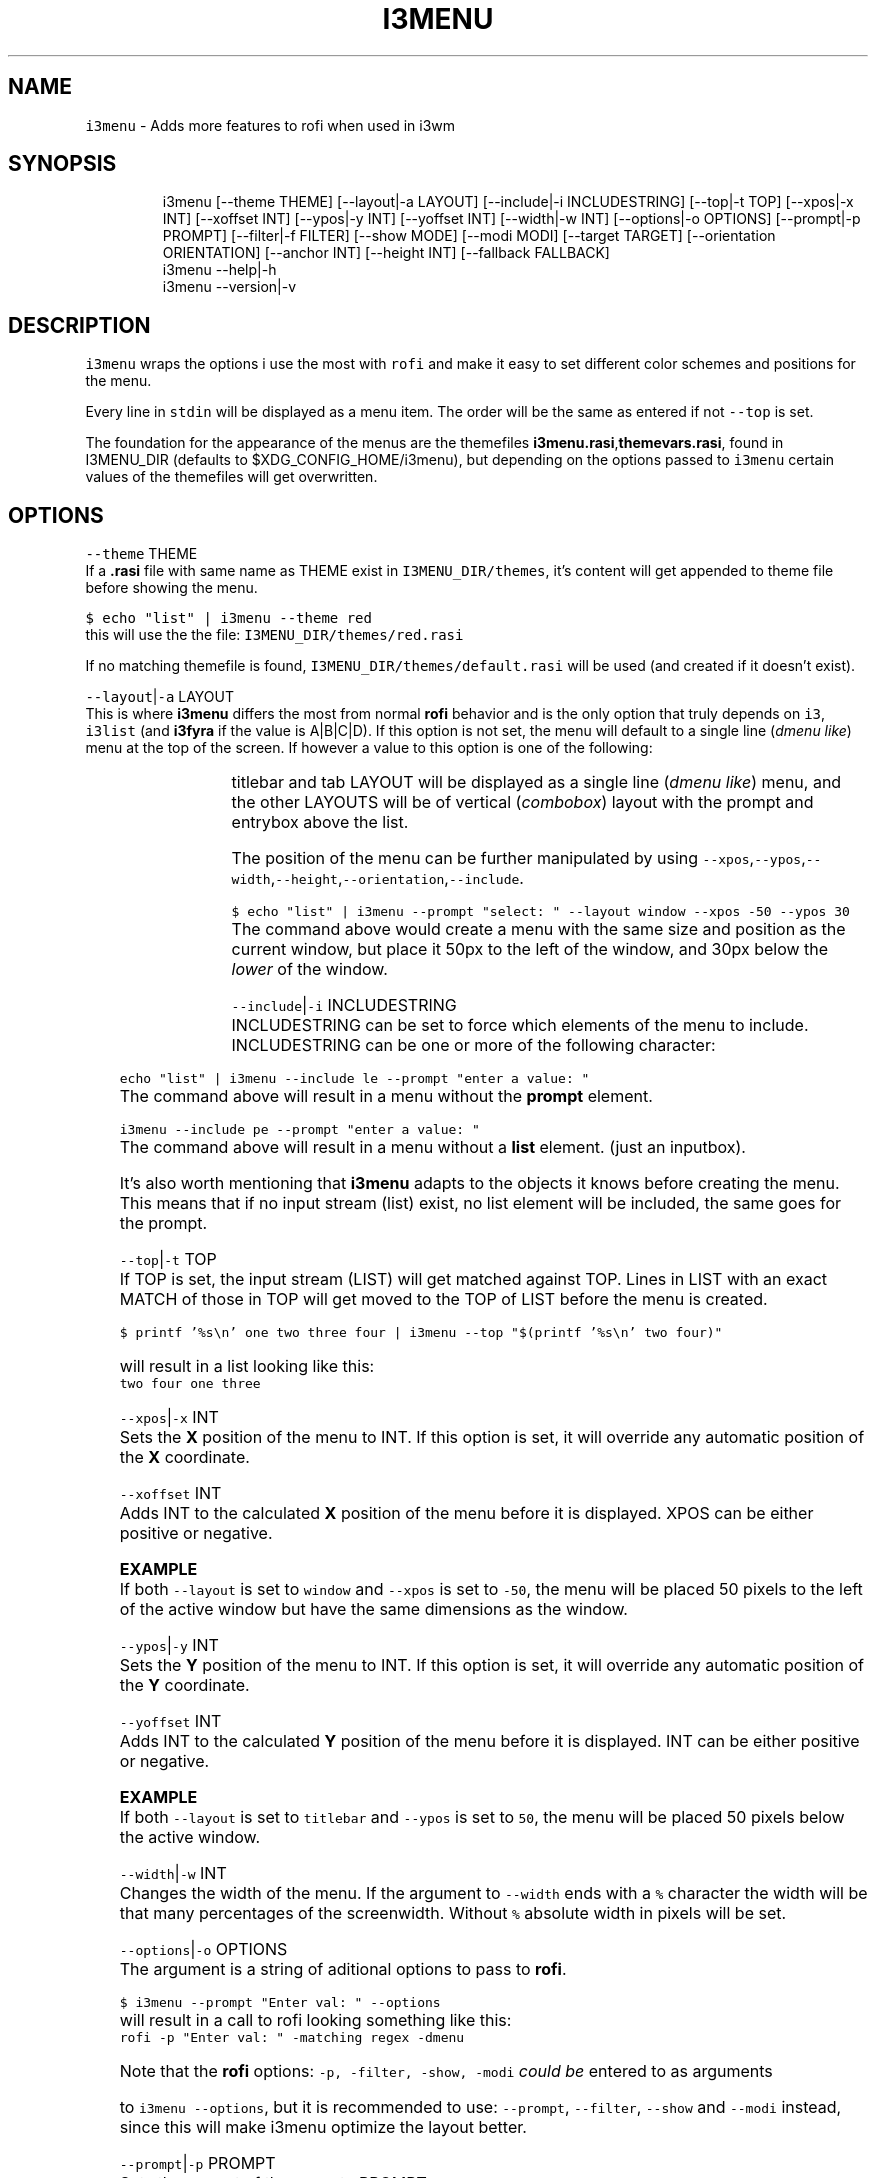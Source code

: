 .TH I3MENU 1 2019\-03\-14 Linux "User Manuals"
.SH NAME
.PP
\fB\fCi3menu\fR \- Adds more features to rofi when used
in i3wm

.SH SYNOPSIS
.PP
.RS

.nf
i3menu [\-\-theme THEME] [\-\-layout|\-a LAYOUT] [\-\-include|\-i INCLUDESTRING] [\-\-top|\-t TOP] [\-\-xpos|\-x INT] [\-\-xoffset INT] [\-\-ypos|\-y INT] [\-\-yoffset INT] [\-\-width|\-w INT] [\-\-options|\-o OPTIONS] [\-\-prompt|\-p PROMPT]  [\-\-filter|\-f FILTER] [\-\-show MODE] [\-\-modi MODI] [\-\-target TARGET] [\-\-orientation ORIENTATION] [\-\-anchor INT] [\-\-height INT] [\-\-fallback FALLBACK]
i3menu \-\-help|\-h
i3menu \-\-version|\-v

.fi
.RE

.SH DESCRIPTION
.PP
\fB\fCi3menu\fR wraps the options i use the most with
\fB\fCrofi\fR  and make it easy to set different color
schemes and positions for the menu.

.PP
Every line in \fB\fCstdin\fR will be displayed as a menu
item.  The order will be the same as entered if
not \fB\fC\-\-top\fR is set.

.PP
The foundation for the appearance of the menus
are the themefiles
\fBi3menu.rasi\fP,\fBthemevars.rasi\fP, found in
I3MENU\_DIR (defaults to $XDG\_CONFIG\_HOME/i3menu),
but depending on the options  passed to \fB\fCi3menu\fR
certain values of the themefiles  will get
overwritten.

.SH OPTIONS
.PP
\fB\fC\-\-theme\fR THEME
.br
If a \fB\&.rasi\fP file with same name as THEME exist
in \fB\fCI3MENU\_DIR/themes\fR, it's content will get
appended to theme file before showing the menu.

.PP
\fB\fC$ echo "list" | i3menu \-\-theme red\fR
.br
this will use the the file:
\fB\fCI3MENU\_DIR/themes/red.rasi\fR

.PP
If no matching themefile is found,
\fB\fCI3MENU\_DIR/themes/default.rasi\fR will be used
(and created if it doesn't exist).

.PP
\fB\fC\-\-layout\fR|\fB\fC\-a\fR LAYOUT
.br
This is where \fBi3menu\fP differs the most from
normal \fBrofi\fP behavior and is the only option
that truly depends on \fB\fCi3\fR, \fB\fCi3list\fR (and
\fBi3fyra\fP if the value is A|B|C|D). If this
option is not set, the menu will default to a
single line (\fIdmenu like\fP) menu at the top of the
screen. If however a value to this option is one
of the following:

.TS
allbox;
l l 
l l .
\fB\fCLAYOUT\fR	\fB\fCmenu location and dimensions\fR
mouse	T{
At the mouse position (requires \fB\fCxdotool\fR)
T}
window	The currently active window.
titlebar	T{
The titlebar of the currently active window.
T}
tab	T{
The tab (or titlebar if it isn't tabbed) of the currently active window.
T}
A,B,C or D	T{
The \fBi3fyra\fP container of the same name if it is visible. If target container isn't visible the menu will be displayed at the default location.
T}
.TE

.PP
titlebar and tab LAYOUT will be displayed as a
single line (\fIdmenu like\fP) menu, and the other
LAYOUTS will be of vertical (\fIcombobox\fP) layout
with the prompt and entrybox above the list.

.PP
The position of the menu can be further
manipulated by using
\fB\fC\-\-xpos\fR,\fB\fC\-\-ypos\fR,\fB\fC\-\-width\fR,\fB\fC\-\-height\fR,\fB\fC\-\-orientation\fR,\fB\fC\-\-include\fR\&.

.PP
\fB\fC$ echo "list" | i3menu \-\-prompt "select: "
\-\-layout window \-\-xpos \-50 \-\-ypos 30\fR
.br
The command above would create a menu with the
same size and position as the current window, but
place it 50px to the left of the window, and 30px
below the \fIlower\fP of the window.

.PP
\fB\fC\-\-include\fR|\fB\fC\-i\fR INCLUDESTRING
.br
INCLUDESTRING can be set to force which elements
of the menu to include. INCLUDESTRING can be one
or more of the following character:

.TS
allbox;
l l 
l l .
\fB\fCchar\fR	\fB\fCelement\fR
\fBp\fP	prompt
\fBe\fP	entrybox
\fBl\fP	list
.TE

.PP
\fB\fCecho "list" | i3menu \-\-include le \-\-prompt
"enter a value: "\fR
.br
The command above will result in a menu without
the \fBprompt\fP element.

.PP
\fB\fCi3menu \-\-include pe \-\-prompt "enter a value: "\fR
.br
The command above will result in a menu without a
\fBlist\fP element. (just an inputbox).

.PP
It's also worth mentioning that \fBi3menu\fP adapts
to the objects it knows before creating the menu.
This means that if no input stream (list) exist,
no list element will be included, the same goes
for the prompt.

.PP
\fB\fC\-\-top\fR|\fB\fC\-t\fR TOP
.br
If TOP is set, the input stream (LIST) will get
matched against TOP. Lines in LIST with an exact
MATCH of those in TOP will get moved to the TOP of
LIST before the menu is created.

.PP
\fB\fC$ printf '%s\\n' one two three four | i3menu
\-\-top "$(printf '%s\\n' two four)"\fR

.PP
will result in a list looking like this:
.br
\fB\fCtwo four one three\fR

.PP
\fB\fC\-\-xpos\fR|\fB\fC\-x\fR INT
.br
Sets the \fBX\fP position of the menu to INT. If
this option is set, it will override any automatic
position of the \fBX\fP coordinate.

.PP
\fB\fC\-\-xoffset\fR INT
.br
Adds INT to the calculated \fBX\fP position of the
menu before it is displayed. XPOS can be either
positive or negative.

.PP
\fBEXAMPLE\fP
.br
If both \fB\fC\-\-layout\fR is set to \fB\fCwindow\fR and
\fB\fC\-\-xpos\fR is set to \fB\fC\-50\fR, the menu will be placed
50 pixels to the left of the active window but
have the same dimensions as the window.

.PP
\fB\fC\-\-ypos\fR|\fB\fC\-y\fR INT
.br
Sets the \fBY\fP position of the menu to INT. If
this option is set, it will override any automatic
position of the \fBY\fP coordinate.

.PP
\fB\fC\-\-yoffset\fR INT
.br
Adds INT to the calculated \fBY\fP position of the
menu before it is displayed. INT can be either
positive or negative.

.PP
\fBEXAMPLE\fP
.br
If both \fB\fC\-\-layout\fR is set to \fB\fCtitlebar\fR and
\fB\fC\-\-ypos\fR is set to \fB\fC50\fR, the menu will be placed
50 pixels below the active window.

.PP
\fB\fC\-\-width\fR|\fB\fC\-w\fR INT
.br
Changes the width of the menu. If the argument to
\fB\fC\-\-width\fR ends with a \fB\fC%\fR character the width will
be that many percentages of the screenwidth.
Without \fB\fC%\fR absolute width in pixels will be set.

.PP
\fB\fC\-\-options\fR|\fB\fC\-o\fR OPTIONS
.br
The argument is a string of aditional options to
pass to \fBrofi\fP\&.

.PP
\fB\fC$ i3menu \-\-prompt "Enter val: " \-\-options
'\-matching regex'\fR
.br
will result in a call to rofi looking something
like this:
.br
\fB\fCrofi \-p "Enter val: " \-matching regex \-dmenu\fR

.PP
Note that the \fBrofi\fP options: \fB\fC\-p, \-filter,
\-show, \-modi\fR \fIcould be\fP entered to as arguments

.PP
to \fB\fCi3menu \-\-options\fR, but it is recommended to
use: \fB\fC\-\-prompt\fR, \fB\fC\-\-filter\fR, \fB\fC\-\-show\fR and \fB\fC\-\-modi\fR
instead, since this will make i3menu optimize the
layout better.

.PP
\fB\fC\-\-prompt\fR|\fB\fC\-p\fR PROMPT
.br
Sets the prompt of the menu to PROMPT.

.PP
\fB\fC\-\-filter\fR|\fB\fC\-f\fR FILTER
.br
Sets the inputbox text/filter to FILTER. Defaults
to blank string.

.PP
\fB\fC\-\-show\fR MODE
.br
This is a short hand for the \fBrofi\fP option
\fB\fC\-show\fR\&. So instead of doing this:
.br
\fB\fC$ i3menu \-o '\-show run'\fR , you can do this:
.br
\fB\fC$ i3menu \-\-show run\fR

.PP
\fB\fC\-\-modi\fR MODI
.br
This is a short hand for the \fBrofi\fP option
\fB\fC\-modi\fR\&. So instead of doing this:
.br
\fB\fC$ i3menu \-o '\-modi run,drun \-show run'\fR , you
can do this:
.br
\fB\fC$ i3menu \-\-modi run,drun \-\-show run\fR

.PP
\fB\fC\-\-target\fR TARGET
.br
TARGET is a string containing additional options
passed to \fBi3list\fP\&. This can be used to change
the target window when \fB\fC\-\-layout\fR is set to:
\fB\fCwindow\fR,\fB\fCtitlebar\fR or \fB\fCtab\fR\&.

.PP
\fB\fC\-\-orientation\fR ORIENTATION
.br
This forces the layout of the menu to be either
vertical or horizontal. If \fB\fC\-\-layout\fR is set to
\fBwindow\fP, the layout will always be \fB\fCvertical\fR\&.

.PP
\fB\fC\-\-anchor\fR INT
.br
Sets the "\fIanchor\fP" point of the menu. The
default is \fB1\fP\&. \fB1\fP means the top left corner,
\fB9\fP means the bottom right corner. Corner in
this context doesn't refer to the corners of the
screen, but the corners of the menu. If the anchor
is \fItop left\fP (\fB1\fP), the menu will \fIgrow\fP from
that point.

.PP
\fB\fC\-\-height\fR INT
.br
Overrides the calculated height of the menu.

.PP
\fB\fC\-\-fallback\fR FALLBACK
.br
FALLBACK can be a string of optional options the
will be tried if the \fIfirst layout\fP fails. A
layout can fail of three reasons:

.RS
.IP "  1." 5
layout is window or container, but no list is passed. If no fallback is set, \fBtitlebar\fP layout will get tried.
.IP "  2." 5
layout is container but container is not visible. If no fallback is set, \fBdefault\fP layout will get tried.
.IP "  3." 5
layout is window, tab or titlebar but no target window is found. If no fallback is set, \fBdefault\fP layout will get tried.

.RE

.PP
\fBExample\fP

.PP
.RS

.nf
$ echo \-e "one\\ntwo\\nthree" | i3menu \-\-layout A \-\-fallback '\-\-layout mouse \-\-width 300'

.fi
.RE

.PP
The example above will display a menu at the
mouse pointer if container A isn't visible.

.PP
Fallbacks can be nested, but make sure to
alternate quotes:

.PP
.RS

.nf
$ echo \-e "one\\ntwo\\nthree" | i3menu \-\-layout A \-\-fallback '\-\-layout window \-\-fallback "\-\-layout mouse \-\-width 300"'

.fi
.RE

.PP
The example above would first try to display a
menu with \fB\fC\-\-layout A\fR if that fails, it will try
a menu with \fB\fC\-\-layout window\fR and last if no
target window can be found, the menu will get
displayed at the mouse pointer.

.PP
\fB\fC\-\-help\fR|\fB\fC\-h\fR
.br
Show help and exit.

.PP
\fB\fC\-\-version\fR|\fB\fC\-v\fR
.br
Show version and exit

.SH ENVIRONMENT
.PP
\fB\fCI3MENU\_DIR\fR
.br
Path to config directory. defaults to:
$XDG\_CONFIG\_HOME/i3menu

.SH DEPENDENCIES
.PP
\fB\fCbash\fR \fB\fCgawk\fR \fB\fCrofi\fR \fB\fCi3list\fR \fB\fCxdotool\fR

.PP
budRich 
\[la]https://github.com/budlabs/i3ass\[ra]

.SH SEE ALSO
.PP
bash(1), awk(1), rofi(1), rofi\-theme(1), i3list(1), xdotool(1),
